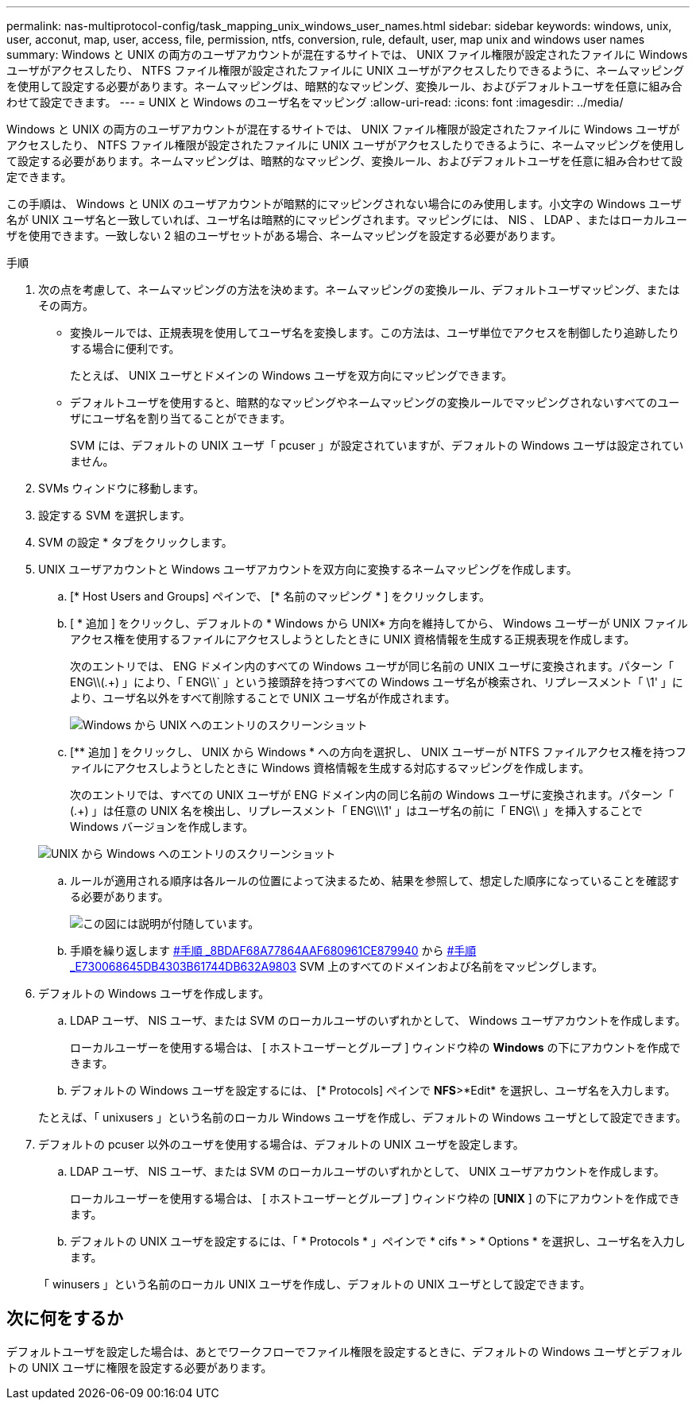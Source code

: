 ---
permalink: nas-multiprotocol-config/task_mapping_unix_windows_user_names.html 
sidebar: sidebar 
keywords: windows, unix, user, acconut, map, user, access, file, permission, ntfs, conversion, rule, default, user, map unix and windows user names 
summary: Windows と UNIX の両方のユーザアカウントが混在するサイトでは、 UNIX ファイル権限が設定されたファイルに Windows ユーザがアクセスしたり、 NTFS ファイル権限が設定されたファイルに UNIX ユーザがアクセスしたりできるように、ネームマッピングを使用して設定する必要があります。ネームマッピングは、暗黙的なマッピング、変換ルール、およびデフォルトユーザを任意に組み合わせて設定できます。 
---
= UNIX と Windows のユーザ名をマッピング
:allow-uri-read: 
:icons: font
:imagesdir: ../media/


[role="lead"]
Windows と UNIX の両方のユーザアカウントが混在するサイトでは、 UNIX ファイル権限が設定されたファイルに Windows ユーザがアクセスしたり、 NTFS ファイル権限が設定されたファイルに UNIX ユーザがアクセスしたりできるように、ネームマッピングを使用して設定する必要があります。ネームマッピングは、暗黙的なマッピング、変換ルール、およびデフォルトユーザを任意に組み合わせて設定できます。

この手順は、 Windows と UNIX のユーザアカウントが暗黙的にマッピングされない場合にのみ使用します。小文字の Windows ユーザ名が UNIX ユーザ名と一致していれば、ユーザ名は暗黙的にマッピングされます。マッピングには、 NIS 、 LDAP 、またはローカルユーザを使用できます。一致しない 2 組のユーザセットがある場合、ネームマッピングを設定する必要があります。

.手順
. 次の点を考慮して、ネームマッピングの方法を決めます。ネームマッピングの変換ルール、デフォルトユーザマッピング、またはその両方。
+
** 変換ルールでは、正規表現を使用してユーザ名を変換します。この方法は、ユーザ単位でアクセスを制御したり追跡したりする場合に便利です。
+
たとえば、 UNIX ユーザとドメインの Windows ユーザを双方向にマッピングできます。

** デフォルトユーザを使用すると、暗黙的なマッピングやネームマッピングの変換ルールでマッピングされないすべてのユーザにユーザ名を割り当てることができます。
+
SVM には、デフォルトの UNIX ユーザ「 pcuser 」が設定されていますが、デフォルトの Windows ユーザは設定されていません。



. SVMs ウィンドウに移動します。
. 設定する SVM を選択します。
. SVM の設定 * タブをクリックします。
. UNIX ユーザアカウントと Windows ユーザアカウントを双方向に変換するネームマッピングを作成します。
+
.. [* Host Users and Groups] ペインで、 [* 名前のマッピング * ] をクリックします。
.. [ * 追加 ] をクリックし、デフォルトの * Windows から UNIX* 方向を維持してから、 Windows ユーザーが UNIX ファイルアクセス権を使用するファイルにアクセスしようとしたときに UNIX 資格情報を生成する正規表現を作成します。
+
次のエントリでは、 ENG ドメイン内のすべての Windows ユーザが同じ名前の UNIX ユーザに変換されます。パターン「 ENG\\(.+) 」により、「 ENG\\` 」という接頭辞を持つすべての Windows ユーザ名が検索され、リプレースメント「 \1' 」により、ユーザ名以外をすべて削除することで UNIX ユーザ名が作成されます。

+
image::../media/name_mappings_1_windows_to_unix.gif[Windows から UNIX へのエントリのスクリーンショット]

.. [** 追加 ] をクリックし、 UNIX から Windows * への方向を選択し、 UNIX ユーザーが NTFS ファイルアクセス権を持つファイルにアクセスしようとしたときに Windows 資格情報を生成する対応するマッピングを作成します。
+
次のエントリでは、すべての UNIX ユーザが ENG ドメイン内の同じ名前の Windows ユーザに変換されます。パターン「 (.+) 」は任意の UNIX 名を検出し、リプレースメント「 ENG\\\1' 」はユーザ名の前に「 ENG\\ 」を挿入することで Windows バージョンを作成します。

+
image::../media/name_mappings_2_unix_to_windows.gif[UNIX から Windows へのエントリのスクリーンショット]

.. ルールが適用される順序は各ルールの位置によって決まるため、結果を参照して、想定した順序になっていることを確認する必要があります。
+
image::../media/name_mappings_3_outcome.gif[この図には説明が付随しています。]

.. 手順を繰り返します <<SUBSTEP_8BDAF68A77864AAFAF680961CE879940,#手順 _8BDAF68A77864AAF680961CE879940>> から <<SUBSTEP_E730068645DB4303B61744DB632A9803,#手順 _E730068645DB4303B61744DB632A9803>> SVM 上のすべてのドメインおよび名前をマッピングします。


. デフォルトの Windows ユーザを作成します。
+
.. LDAP ユーザ、 NIS ユーザ、または SVM のローカルユーザのいずれかとして、 Windows ユーザアカウントを作成します。
+
ローカルユーザーを使用する場合は、 [ ホストユーザーとグループ ] ウィンドウ枠の *Windows* の下にアカウントを作成できます。

.. デフォルトの Windows ユーザを設定するには、 [* Protocols] ペインで *NFS*>*Edit* を選択し、ユーザ名を入力します。


+
たとえば、「 unixusers 」という名前のローカル Windows ユーザを作成し、デフォルトの Windows ユーザとして設定できます。

. デフォルトの pcuser 以外のユーザを使用する場合は、デフォルトの UNIX ユーザを設定します。
+
.. LDAP ユーザ、 NIS ユーザ、または SVM のローカルユーザのいずれかとして、 UNIX ユーザアカウントを作成します。
+
ローカルユーザーを使用する場合は、 [ ホストユーザーとグループ ] ウィンドウ枠の [*UNIX* ] の下にアカウントを作成できます。

.. デフォルトの UNIX ユーザを設定するには、「 * Protocols * 」ペインで * cifs * > * Options * を選択し、ユーザ名を入力します。


+
「 winusers 」という名前のローカル UNIX ユーザを作成し、デフォルトの UNIX ユーザとして設定できます。





== 次に何をするか

デフォルトユーザを設定した場合は、あとでワークフローでファイル権限を設定するときに、デフォルトの Windows ユーザとデフォルトの UNIX ユーザに権限を設定する必要があります。
